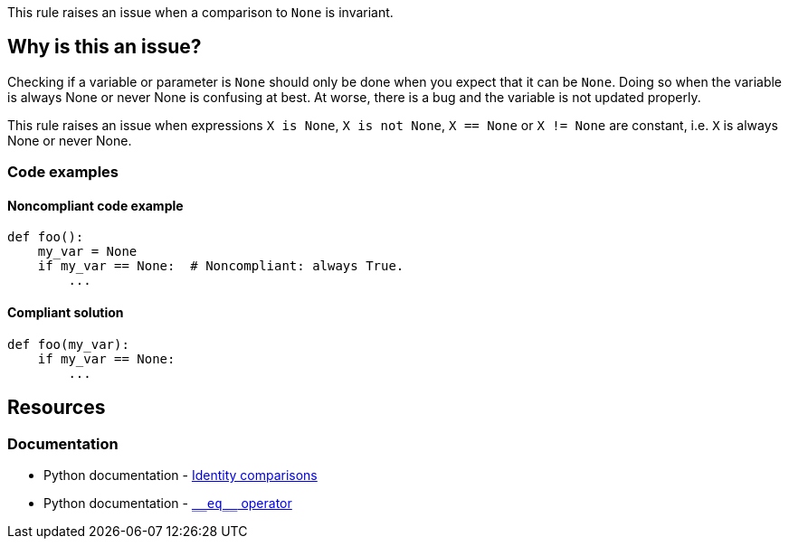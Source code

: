 This rule raises an issue when a comparison to `None` is invariant.

== Why is this an issue?

Checking if a variable or parameter is ``++None++`` should only be done when you expect that it can be ``++None++``. Doing so when the variable is always None or never None is confusing at best. At worse, there is a bug and the variable is not updated properly.

This rule raises an issue when expressions ``++X is None++``, ``++X is not None++``, ``++X == None++`` or ``++X != None++`` are constant, i.e. ``++X++`` is always None or never None.

=== Code examples

==== Noncompliant code example

[source,python,diff-id=1,diff-type=noncompliant]
----
def foo():
    my_var = None
    if my_var == None:  # Noncompliant: always True.
        ...
----

==== Compliant solution

[source,python,diff-id=1,diff-type=compliant]
----
def foo(my_var):
    if my_var == None:
        ...
----


:link-with-uscores1: https://docs.python.org/3/reference/datamodel.html#object.__eq__

== Resources

=== Documentation

* Python documentation - https://docs.python.org/3/reference/expressions.html#is-not[Identity comparisons]
* Python documentation - {link-with-uscores1}[``++__eq__++`` operator]



ifdef::env-github,rspecator-view[]

'''
== Implementation Specification
(visible only on this page)

=== Message

* Remove this identity check; it will always be True/False
* Remove this == comparison; it will always be True/False
* Remove this != comparison; it will always be True/False


=== Highlighting

the "is", "is not", "==" or "!=" operator


'''
== Comments And Links
(visible only on this page)

=== is related to: S5914

endif::env-github,rspecator-view[]
